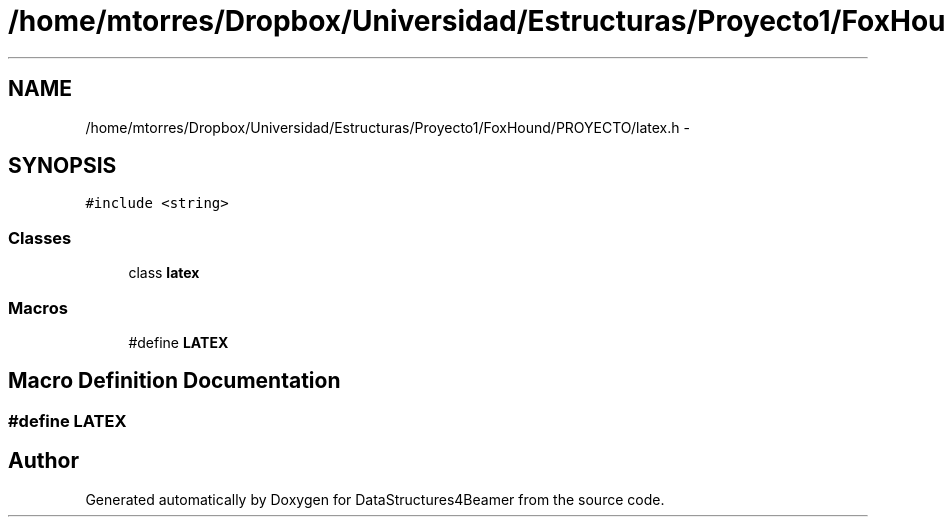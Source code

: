 .TH "/home/mtorres/Dropbox/Universidad/Estructuras/Proyecto1/FoxHound/PROYECTO/latex.h" 3 "Mon Oct 7 2013" "Version 1.0" "DataStructures4Beamer" \" -*- nroff -*-
.ad l
.nh
.SH NAME
/home/mtorres/Dropbox/Universidad/Estructuras/Proyecto1/FoxHound/PROYECTO/latex.h \- 
.SH SYNOPSIS
.br
.PP
\fC#include <string>\fP
.br

.SS "Classes"

.in +1c
.ti -1c
.RI "class \fBlatex\fP"
.br
.in -1c
.SS "Macros"

.in +1c
.ti -1c
.RI "#define \fBLATEX\fP"
.br
.in -1c
.SH "Macro Definition Documentation"
.PP 
.SS "#define LATEX"

.SH "Author"
.PP 
Generated automatically by Doxygen for DataStructures4Beamer from the source code\&.
